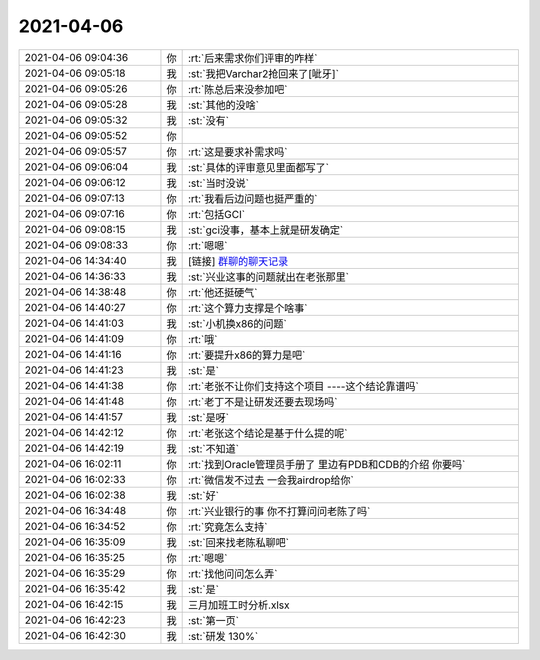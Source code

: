 2021-04-06
-------------

.. list-table::
   :widths: 25, 1, 60

   * - 2021-04-06 09:04:36
     - 你
     - :rt:`后来需求你们评审的咋样`
   * - 2021-04-06 09:05:18
     - 我
     - :st:`我把Varchar2抢回来了[呲牙]`
   * - 2021-04-06 09:05:26
     - 你
     - :rt:`陈总后来没参加吧`
   * - 2021-04-06 09:05:28
     - 我
     - :st:`其他的没啥`
   * - 2021-04-06 09:05:32
     - 我
     - :st:`没有`
   * - 2021-04-06 09:05:52
     - 你
     - .. image:: /images/380812.jpg
          :width: 100px
   * - 2021-04-06 09:05:57
     - 你
     - :rt:`这是要求补需求吗`
   * - 2021-04-06 09:06:04
     - 我
     - :st:`具体的评审意见里面都写了`
   * - 2021-04-06 09:06:12
     - 我
     - :st:`当时没说`
   * - 2021-04-06 09:07:13
     - 你
     - :rt:`我看后边问题也挺严重的`
   * - 2021-04-06 09:07:16
     - 你
     - :rt:`包括GCI`
   * - 2021-04-06 09:08:15
     - 我
     - :st:`gci没事，基本上就是研发确定`
   * - 2021-04-06 09:08:33
     - 你
     - :rt:`嗯嗯`
   * - 2021-04-06 14:34:40
     - 我
     - [链接] `群聊的聊天记录 <https://support.weixin.qq.com/cgi-bin/mmsupport-bin/readtemplate?t=page/favorite_record__w_unsupport>`_
   * - 2021-04-06 14:36:33
     - 我
     - :st:`兴业这事的问题就出在老张那里`
   * - 2021-04-06 14:38:48
     - 你
     - :rt:`他还挺硬气`
   * - 2021-04-06 14:40:27
     - 你
     - :rt:`这个算力支撑是个啥事`
   * - 2021-04-06 14:41:03
     - 我
     - :st:`小机换x86的问题`
   * - 2021-04-06 14:41:09
     - 你
     - :rt:`哦`
   * - 2021-04-06 14:41:16
     - 你
     - :rt:`要提升x86的算力是吧`
   * - 2021-04-06 14:41:23
     - 我
     - :st:`是`
   * - 2021-04-06 14:41:38
     - 你
     - :rt:`老张不让你们支持这个项目 ----这个结论靠谱吗`
   * - 2021-04-06 14:41:48
     - 你
     - :rt:`老丁不是让研发还要去现场吗`
   * - 2021-04-06 14:41:57
     - 我
     - :st:`是呀`
   * - 2021-04-06 14:42:12
     - 你
     - :rt:`老张这个结论是基于什么提的呢`
   * - 2021-04-06 14:42:19
     - 我
     - :st:`不知道`
   * - 2021-04-06 16:02:11
     - 你
     - :rt:`找到Oracle管理员手册了 里边有PDB和CDB的介绍 你要吗`
   * - 2021-04-06 16:02:33
     - 你
     - :rt:`微信发不过去 一会我airdrop给你`
   * - 2021-04-06 16:02:38
     - 我
     - :st:`好`
   * - 2021-04-06 16:34:48
     - 你
     - :rt:`兴业银行的事 你不打算问问老陈了吗`
   * - 2021-04-06 16:34:52
     - 你
     - :rt:`究竟怎么支持`
   * - 2021-04-06 16:35:09
     - 我
     - :st:`回来找老陈私聊吧`
   * - 2021-04-06 16:35:25
     - 你
     - :rt:`嗯嗯`
   * - 2021-04-06 16:35:29
     - 你
     - :rt:`找他问问怎么弄`
   * - 2021-04-06 16:35:42
     - 我
     - :st:`是`
   * - 2021-04-06 16:42:15
     - 我
     - 三月加班工时分析.xlsx
   * - 2021-04-06 16:42:23
     - 我
     - :st:`第一页`
   * - 2021-04-06 16:42:30
     - 我
     - :st:`研发 130%`